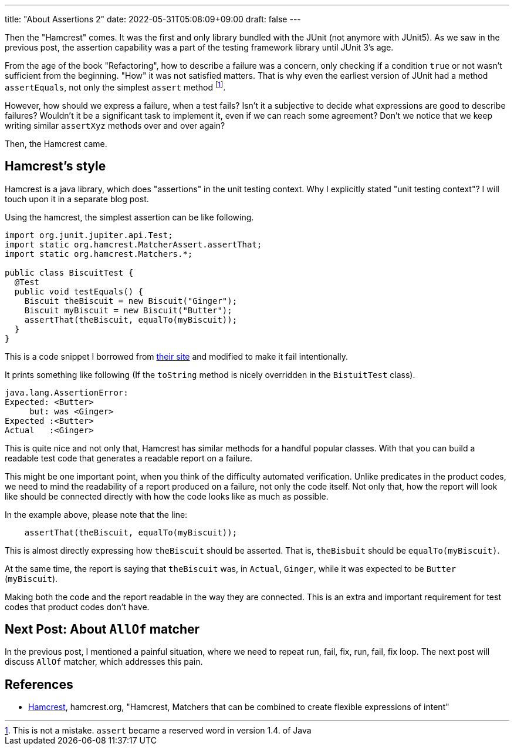---
title: "About Assertions 2"
date: 2022-05-31T05:08:09+09:00
draft: false
---

Then the "Hamcrest" comes.
It was the first and only library bundled with the JUnit (not anymore with JUnit5).
As we saw in the previous post, the assertion capability was a part of the testing framework library until JUnit 3's age.

From the age of the book "Refactoring", how to describe a failure was a concern, only checking if a condition `true` or not wasn't sufficient from the beginning.
"How" it was not satisfied matters.
That is why even the earliest version of JUnit had a method `assertEquals`, not only the simplest `assert` method footnote:[This is not a mistake. `assert` became a reserved word in version 1.4. of Java].

However, how should we express a failure, when a test fails?
Isn't it a subjective to decide what expressions are good to describe failures?
Wouldn't it be a significant task to implement it, even if we can reach some agreement?
Don't we notice that we keep writing similar `assertXyz` methods over and over again?

Then, the Hamcrest came.

== Hamcrest's style

Hamcrest is a java library, which does "assertions" in the unit testing context.
Why I explicitly stated "unit testing context"?
I will touch upon it in a separate blog post.

Using the hamcrest, the simplest assertion can be like following.

[source,java]
----
import org.junit.jupiter.api.Test;
import static org.hamcrest.MatcherAssert.assertThat;
import static org.hamcrest.Matchers.*;

public class BiscuitTest {
  @Test
  public void testEquals() {
    Biscuit theBiscuit = new Biscuit("Ginger");
    Biscuit myBiscuit = new Biscuit("Butter");
    assertThat(theBiscuit, equalTo(myBiscuit));
  }
}
----

This is a code snippet I borrowed from http://hamcrest.org/JavaHamcrest/tutorial[their site] and modified to make it fail intentionally.

It prints something like following (If the `toString` method is nicely overridden in the `BistuitTest` class).

----
java.lang.AssertionError:
Expected: <Butter>
     but: was <Ginger>
Expected :<Butter>
Actual   :<Ginger>
----

This is quite nice and not only that, Hamcrest has similar methods for a handful popular classes.
With that you can build a readable test code that generates a readable report on a failure.

This might be one important point, when you think of the difficulty automated verification.
Unlike predicates in the product codes, we need to mind the readability of a report produced on a failure, not only the code itself.
Not only that, how the report will look like should be connected directly with how the code looks like as much as possible.

In the example above, please note that the line:

----
    assertThat(theBiscuit, equalTo(myBiscuit));
----

This is almost directly expressing how `theBiscuit` should be asserted.
That is, `theBisbuit` should be `equalTo(myBiscuit)`.

At the same time, the report is saying that `theBiscuit` was, in `Actual`, `Ginger`, while it was expected to be `Butter` (`myBiscuit`).

Making both the code and the report readable in the way they are connected.
This is an extra and important requirement for test codes that product codes don't have.

== Next Post: About `AllOf` matcher

In the previous post, I mentioned a painful situation, where we need to repeat run, fail, fix, run, fail, fix loop.
The next post will discuss `AllOf` matcher, which addresses this pain.

== References

- [[Hamcrest]] http://hamcrest.org/[Hamcrest], hamcrest.org, "Hamcrest, Matchers that can be combined to create flexible expressions of intent"

